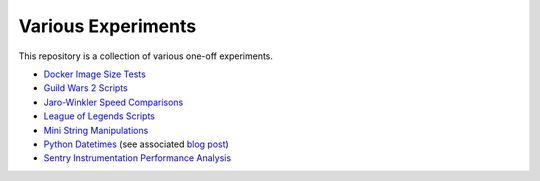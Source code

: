 Various Experiments
===================

This repository is a collection of various one-off experiments.

- `Docker Image Size Tests`_
- `Guild Wars 2 Scripts`_
- `Jaro-Winkler Speed Comparisons`_
- `League of Legends Scripts`_
- `Mini String Manipulations`_
- `Python Datetimes`_ (see associated `blog post`_)
- `Sentry Instrumentation Performance Analysis`_

.. _Docker Image Size Tests: https://github.com/TheKevJames/experiments/tree/master/docker-size
.. _Guild Wars 2 Scripts: https://github.com/TheKevJames/experiments/tree/master/gw2
.. _Jaro-Winkler Speed Comparisons: https://github.com/TheKevJames/experiments/tree/master/jaro-winkler-comparisons
.. _League of Legends Scripts: https://github.com/TheKevJames/experiments/tree/master/league
.. _Mini String Manipulations: https://github.com/TheKevJames/experiments/tree/master/string-manips
.. _Python Datetimes: https://github.com/TheKevJames/experiments/tree/master/python-datetimes
.. _blog post: https://thekev.in/blog/2018-01-03-python-datetimes/
.. _Sentry Instrumentation Performance Analysis: https://github.com/TheKevJames/experiments/tree/master/sentry-performance
